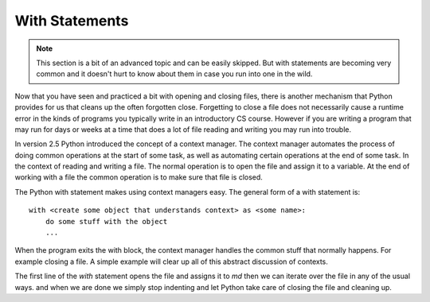 With Statements
---------------

.. note:: 
   This section is a bit of an advanced topic and can be easily skipped.  But with statements are becoming very common and it doesn't hurt to know about them in case you run into one in the wild.

Now that you have seen and practiced a bit with opening and closing files, there is another mechanism that Python provides for us that cleans up the often forgotten close.  Forgetting to close a file does not necessarily cause a runtime error in the kinds of programs you typically write in an introductory CS course.  However if you are writing a program that may run for days or weeks at a time that does a lot of file reading and writing you may run into trouble. 

In version 2.5 Python introduced the concept of a context manager.  The context manager automates the process of doing common operations at the start of some task, as well as automating certain operations at the end of some task.  In the context of reading and writing a file.  The normal operation is to open the file and assign it to a variable.  At the end of working with a file the common operation is to make sure that file is closed.

The Python with statement makes using context managers easy.  The general form of a with statement is::

    with <create some object that understands context> as <some name>:
        do some stuff with the object
        ...

When the program exits the with block, the context manager handles the common stuff that normally happens.  For example closing a file.  A simple example will clear up all of this abstract discussion of contexts.


.. datafile:: mydata.txt

   1 2 3
   4 5 6


.. activecode:: with_ex1
   :nocodelens:
   
   with open('mydata.txt') as md:
       print(md)
       for line in md:
           print(line)
   print(md)        

The first line of the `with` statement opens the file and assigns it to `md`  then we can iterate over the file in any of the usual ways. and when we are done we simply stop indenting and let Python take care of closing the file and cleaning up.
